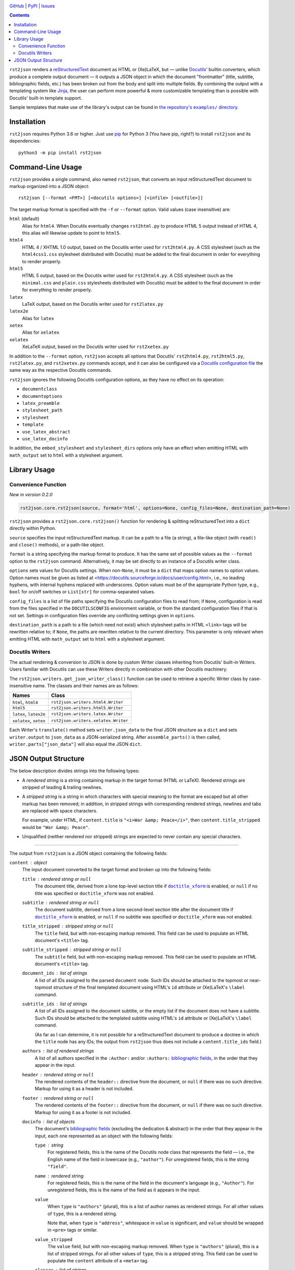 .. image:: http://www.repostatus.org/badges/latest/active.svg
    :target: http://www.repostatus.org/#active
    :alt: Project Status: Active — The project has reached a stable, usable
          state and is being actively developed.

.. image:: https://travis-ci.com/jwodder/rst2json.svg?branch=master
    :target: https://travis-ci.com/jwodder/rst2json

.. image:: https://codecov.io/gh/jwodder/rst2json/branch/master/graph/badge.svg
    :target: https://codecov.io/gh/jwodder/rst2json

.. image:: https://img.shields.io/pypi/pyversions/rst2json.svg
    :target: https://pypi.org/project/rst2json/

.. image:: https://img.shields.io/github/license/jwodder/rst2json.svg
    :target: https://opensource.org/licenses/MIT
    :alt: MIT License

`GitHub <https://github.com/jwodder/rst2json>`_
| `PyPI <https://pypi.org/project/rst2json/>`_
| `Issues <https://github.com/jwodder/rst2json/issues>`_

.. contents::
    :backlinks: top

``rst2json`` renders a reStructuredText_ document as HTML or (Xe)LaTeX, but —
unlike Docutils_' builtin converters, which produce a complete output document
— it outputs a JSON object in which the document "frontmatter" (title,
subtitle, bibliographic fields, etc.) has been broken out from the body and
split into multiple fields.  By combining the output with a templating system
like Jinja_, the user can perform more powerful & more customizable templating
than is possible with Docutils' built-in template support.

Sample templates that make use of the library's output can be found in
|exampledir|_.

.. _reStructuredText: https://docutils.sourceforge.io/rst.html
.. _Docutils: https://docutils.sourceforge.io/
.. _Jinja: https://palletsprojects.com/p/jinja/

.. |exampledir| replace:: the repository's ``examples/`` directory
.. _exampledir: https://github.com/jwodder/rst2json/tree/master/examples


Installation
============
``rst2json`` requires Python 3.6 or higher.  Just use `pip
<https://pip.pypa.io>`_ for Python 3 (You have pip, right?) to install
``rst2json`` and its dependencies::

    python3 -m pip install rst2json


Command-Line Usage
==================

``rst2json`` provides a single command, also named ``rst2json``, that converts
an input reStructuredText document to markup organized into a JSON object::

    rst2json [--format <FMT>] [<docutils options>] [<infile> [<outfile>]]

The target markup format is specified with the ``-f`` or ``--format`` option.
Valid values (case insensitive) are:

``html`` (default)
   Alias for ``html4``.  When Docutils eventually changes ``rst2html.py`` to
   produce HTML 5 output instead of HTML 4, this alias will likewise update to
   point to ``html5``.

``html4``
   HTML 4 / XHTML 1.0 output, based on the Docutils writer used for
   ``rst2html4.py``.  A CSS stylesheet (such as the ``html4css1.css``
   stylesheet distributed with Docutils) must be added to the final document in
   order for everything to render properly.

``html5``
   HTML 5 output, based on the Docutils writer used for ``rst2html4.py``.  A
   CSS stylesheet (such as the ``minimal.css`` and ``plain.css`` stylesheets
   distributed with Docutils) must be added to the final document in order for
   everything to render properly.

``latex``
   LaTeX output, based on the Docutils writer used for ``rst2latex.py``

``latex2e``
   Alias for ``latex``

``xetex``
   Alias for ``xelatex``

``xelatex``
   XeLaTeX output, based on the Docutils writer used for ``rst2xetex.py``

In addition to the ``--format`` option, ``rst2json`` accepts all options that
Docutils' ``rst2html4.py``, ``rst2html5.py``, ``rst2latex.py``, and
``rst2xetex.py`` commands accept, and it can also be configured via a `Docutils
configuration file <https://docutils.sourceforge.io/docs/user/config.html>`_
the same way as the respective Docutils commands.

``rst2json`` ignores the following Docutils configuration options, as they have
no effect on its operation:

- ``documentclass``
- ``documentoptions``
- ``latex_preamble``
- ``stylesheet_path``
- ``stylesheet``
- ``template``
- ``use_latex_abstract``
- ``use_latex_docinfo``

In addition, the ``embed_stylesheet`` and ``stylesheet_dirs`` options only have
an effect when emitting HTML with ``math_output`` set to ``html`` with a
stylesheet argument.


Library Usage
=============

Convenience Function
--------------------

*New in version 0.2.0*

.. code:: python

    rst2json.core.rst2json(source, format='html', options=None, config_files=None, destination_path=None)

``rst2json`` provides a ``rst2json.core.rst2json()`` function for rendering &
splitting reStructuredText into a ``dict`` directly within Python.

``source`` specifies the input reStructuredText markup.  It can be a path to a
file (a string), a file-like object (with ``read()`` and ``close()`` methods),
or a path-like object.

``format`` is a string specifying the markup format to produce.  It has the
same set of possible values as the ``--format`` option to the ``rst2json``
command.  Alternatively, it may be set directly to an instance of a Docutils
writer class.

``options`` sets values for Docutils settings.  When non-``None``, it must be a
``dict`` that maps option names to option values.  Option names must be given
as listed at <https://docutils.sourceforge.io/docs/user/config.html>, i.e., no
leading hyphens, with internal hyphens replaced with underscores.  Option
values must be of the appropriate Python type, e.g., ``bool`` for on/off
switches or ``List[str]`` for comma-separated values.

``config_files`` is a list of file paths specifying the Docutils configuration
files to read from; if ``None``, configuration is read from the files specified
in the ``DOCUTILSCONFIG`` environment variable, or from the standard
configuration files if that is not set.  Settings in configuration files
override any conflicting settings given in ``options``.

``destination_path`` is a path to a file (which need not exist) which
stylesheet paths in HTML ``<link>`` tags will be rewritten relative to; if
``None``, the paths are rewritten relative to the current directory.  This
parameter is only relevant when emitting HTML with ``math_output`` set to
``html`` with a stylesheet argument.

.. Will also be relevant if stylesheet_path links are ever captured


Docutils Writers
----------------

The actual rendering & conversion to JSON is done by custom Writer classes
inheriting from Docutils' built-in Writers.  Users familiar with Docutils can
use these Writers directly in combination with other Docutils machinery.

The ``rst2json.writers.get_json_writer_class()`` function can be used to
retrieve a specific Writer class by case-insensitive name.  The classes and
their names are as follows:

======================  ===================================
Names                   Class
======================  ===================================
``html``, ``html4``     ``rst2json.writers.html4.Writer``
``html5``               ``rst2json.writers.html5.Writer``
``latex``, ``latex2e``  ``rst2json.writers.latex.Writer``
``xelatex``, ``xetex``  ``rst2json.writers.xelatex.Writer``
======================  ===================================

Each Writer's ``translate()`` method sets ``writer.json_data`` to the final
JSON structure as a ``dict`` and sets ``writer.output`` to ``json_data`` as a
JSON-serialized string.  After ``assemble_parts()`` is then called,
``writer.parts["json_data"]`` will also equal the JSON ``dict``.


JSON Output Structure
=====================

The below description divides strings into the following types:

- A *rendered string* is a string containing markup in the target format (HTML
  or LaTeX).  Rendered strings are stripped of leading & trailing newlines.

- A *stripped string* is a string in which characters with special meaning to
  the format are escaped but all other markup has been removed; in addition,
  in stripped strings with corresponding rendered strings, newlines and tabs
  are replaced with space characters.

  For example, under HTML, if ``content.title`` is ``"<i>War &amp;
  Peace</i>"``, then ``content.title_stripped`` would be ``"War &amp; Peace"``.

- Unqualified (neither rendered nor stripped) strings are expected to never
  contain any special characters.

----

The output from ``rst2json`` is a JSON object containing the following fields:

``content`` : object
   The input document converted to the target format and broken up into the
   following fields:

   ``title`` : rendered string or ``null``
      The document title, derived from a lone top-level section title if
      |doctitle_xform|_ is enabled, or ``null`` if no title was specified or
      ``doctitle_xform`` was not enabled.

   ``subtitle`` : rendered string or ``null``
      The document subtitle, derived from a lone second-level section title
      after the document title if |doctitle_xform|_ is enabled, or ``null`` if
      no subtitle was specified or ``doctitle_xform`` was not enabled.

   ``title_stripped`` : stripped string or ``null``
      The ``title`` field, but with non-escaping markup removed.  This field
      can be used to populate an HTML document's ``<title>`` tag.

   ``subtitle_stripped`` : stripped string or ``null``
      The ``subtitle`` field, but with non-escaping markup removed.  This field
      can be used to populate an HTML document's ``<title>`` tag.

   ``document_ids`` : list of strings
      A list of all IDs assigned to the parsed ``document`` node.  Such IDs
      should be attached to the topmost or near-topmost structure of the final
      templated document using HTML's ``id`` attribute or (Xe)LaTeX's
      ``\label`` command.

   ``subtitle_ids`` : list of strings
      A list of all IDs assigned to the document subtitle, or the empty list if
      the document does not have a subtitle.  Such IDs should be attached to
      the templated subtitle using HTML's ``id`` attribute or (Xe)LaTeX's
      ``\label`` command.

      (As far as I can determine, it is not possible for a reStructuredText
      document to produce a doctree in which the ``title`` node has any IDs;
      the output from ``rst2json`` thus does not include a
      ``content.title_ids`` field.)

   ``authors`` : list of rendered strings
      A list of all authors specified in the ``:Author:`` and/or ``:Authors:``
      `bibliographic fields`_, in the order that they appear in the input.

   ``header`` : rendered string or ``null``
      The rendered contents of the ``header::`` directive from the document, or
      ``null`` if there was no such directive.  Markup for using it as a header
      is not included.

   ``footer`` : rendered string or ``null``
      The rendered contents of the ``footer::`` directive from the document, or
      ``null`` if there was no such directive.  Markup for using it as a footer
      is not included.

   ``docinfo`` : list of objects
      The document's `bibliographic fields`_ (excluding the dedication &
      abstract) in the order that they appear in the input, each one
      represented as an object with the following fields:

      ``type`` : string
         For registered fields, this is the name of the Docutils node class
         that represents the field — i.e., the English name of the field in
         lowercase (e.g., ``"author"``).  For unregistered fields, this is the
         string ``"field"``.

      ``name`` : rendered string
         For registered fields, this is the name of the field in the document's
         language (e.g., ``"Author"``).  For unregistered fields, this is the
         name of the field as it appears in the input.

      ``value``
         When ``type`` is ``"authors"`` (plural), this is a list of author
         names as rendered strings.  For all other values of ``type``, this is
         a rendered string.

         Note that, when ``type`` is ``"address"``, whitespace in ``value`` is
         significant, and ``value`` should be wrapped in ``<pre>`` tags or
         similar.

      ``value_stripped``
         The ``value`` field, but with non-escaping markup removed.  When
         ``type`` is ``"authors"`` (plural), this is a list of stripped
         strings.  For all other values of ``type``, this is a stripped string.
         This field can be used to populate the ``content`` attribute of a
         ``<meta>`` tag.

      ``classes`` : list of strings
         A list of classes attached to the field.  Normally, for registered
         fields, this list is empty, while for unregistered fields it contains
         a single element equal to the field name converted to a valid class
         token.  This field can be used to set the CSS class of the HTML
         structure that contains the rendered field.

   ``abstract`` : rendered string or ``null``
      The rendered contents of the document's ``:Abstract:`` field, or ``null``
      if there was no such field.  The abstract title and enclosing block are
      not included.

   ``dedication`` : rendered string or ``null``
      The rendered contents of the document's ``:Dedication:`` field, or
      ``null`` if there was no such field.  The dedication title and enclosing
      block are not included.

   ``body`` : rendered string
      The rendered contents of the rest of the document.

``meta`` : object
   A dictionary of data about the input document and the ``rst2json`` process,
   containing the following fields:

   ``format`` : string
      The name of the target markup format: ``"html4"``, ``"html5"``,
      ``"latex"``, or ``"xelatex"``.

   ``title`` : stripped string or ``null``
      The document's metadata title.  By default, this is equal to
      ``content.title_stripped``, but it can be overridden by a ``title::``
      directive or the ``title`` configuration option.  If none of these are
      set, the field is ``null``.

      Note that, if the title is set via the ``title::`` directive or ``title``
      configuration option, any reStructuredText markup in it will not be
      processed (though characters special to the output format will still be
      escaped).  For example, including ``.. title:: *War & Peace*`` in your
      input document will (when outputting HTML) produce a ``meta.title`` value
      of ``"*War &amp; Peace*"``, with the asterisks left as-is and the
      ampersand escaped.

   ``source`` : stripped string or ``null``
      The name of/path to the input file, or ``null`` if no name can be
      determined

   ``language`` : string
      The language code for the document language, as set via the
      |language_code|_ configuration option

   ``docutils_version`` : string
      The version of Docutils used to produce the output

   ``rst2json_version`` : string
      The version of ``rst2json`` used to produce the output

   ``generator`` : stripped string
      A string of the form ``"rst2json {version} ({url}), Docutils {version}
      ({url})"``

``html`` : object
   A dictionary of strings to insert in the head of the final HTML document.
   This object only appears in the output when the target format is HTML4 or
   HTML5.  The fields of the dictionary are as follows:

   ``math_requires`` : rendered string
      If the input document contains any ``math::`` directives or ``:math:``
      roles, this is a string containing the appropriate markup to add to the
      HTML document head in order to support them; if there are no such
      directives or roles, this is the empty string.

      When set, the value of this field is determined by the |math_output|_
      configuration option.  When set to ``html``, it is either a ``<link>``
      tag or a ``<style>`` block (as determined by the |embed_stylesheet|_
      configuration option) enabling the stylesheet passed as the option
      argument; when set to ``mathjax``, it is a ``<script>`` tag pointing to
      the path or URL passed as the option argument.  When ``math_output`` is
      ``mathml`` or ``latex``, the ``math_requires`` field is the empty string,
      as nothing needs to be added to the HTML document.

   ``meta_tags`` : rendered string
      A string containing any & all ``<meta>`` tags added to the document with
      the ``meta::`` directive.  If no ``meta::`` directives were given, this
      is the empty string.

``latex`` : object
   A dictionary of strings to insert in the preamble of the final (Xe)LaTeX
   document.  This object only appears in the output when the target format is
   LaTeX or XeLaTeX.  The fields of the dictionary are as follows:

   ``language`` : string
      The name of the document language (set via the |language_code|_
      configuration option) in a form recognized by Babel.  If Docutils does
      not recognize the language, this will be the empty string.  Note that,
      when the language is not English, ``latex.requirements`` will already
      contain the appropriate ``\usepackage[LANGUAGE]{babel}`` command; the
      purpose of this field is to be able to set the language in the document
      options.

   ``requirements`` : rendered string
      Required packages and setup, mostly consisting of ``\includepackage``
      commands needed for the markup in ``content.body``.  In a templated
      (Xe)LaTeX document, this should be placed near the beginning of the
      preamble.

   ``fallbacks`` : rendered string
      Fallback definitions (declared with ``\providecommand*``) for the various
      custom commands that Docutils uses in the body.  These definitions can be
      overridden by defining commands of the same name in the preamble before
      ``latex.fallbacks`` occurs.  In a templated (Xe)LaTeX document, this
      should be placed after ``latex.requirements`` and after any custom
      preamble commands.

   ``pdfsetup`` : rendered string
      Inclusion & setup of the ``hyperref`` package.  In a templated (Xe)LaTeX
      document, this should be placed at the end of the preamble.

``system_messages`` : list of objects
   A list of system messages generated during processing of the input document.
   Normally, system messages are embedded in the output in addition to being
   reported to stderr, but ``rst2json`` removes them from the body and places
   them in this list.  Each system message is represented as an object with the
   following fields:

   ``level`` : integer
      The system message level as an integer from 0 (least severe) through 4
      (most severe)

   ``type`` : string
      The name of the system message level.  The names and corresponding
      integer values of the system message levels are as follows:

      ===========  =========
      ``type``     ``level``
      ===========  =========
      ``DEBUG``    0
      ``INFO``     1
      ``WARNING``  2
      ``ERROR``    3
      ``SEVERE``   4
      ===========  =========

   ``source`` : stripped string or ``null``
      The name of the input file in which the message was generated, or
      ``null`` if it cannot be determined

   ``line`` : integer or ``null``
      The line of the input file at which the message was generated, or
      ``null`` if it cannot be determined

   ``body`` : rendered string
      The message itself

   ``ids`` : list of strings
      The IDs of the ``system_message`` node.  If the parsed document tree
      contains a ``problematic`` node enclosing the markup that generated the
      system message, the rendered ``problematic`` node will link to this
      system message by targeting an ID in ``ids``.

      If the system message is included in the templated document, the IDs
      should be attached to the structure using HTML's ``id`` attribute or
      (Xe)LaTeX's ``\label`` command.

   ``backrefs`` : list of strings
      If the parsed document tree contains a ``problematic`` node enclosing the
      markup that generated the system message, ``backrefs`` will contain the
      rendered ``problematic`` node's IDs, usable for creating an
      intra-document link.


.. |doctitle_xform| replace:: ``doctitle_xform``
.. _doctitle_xform: https://docutils.sourceforge.io/docs/user/config.html#doctitle-xform

.. _bibliographic fields: https://docutils.sourceforge.io/docs/ref/rst/restructuredtext.html#bibliographic-fields

.. |math_output| replace:: ``math_output``
.. _math_output: https://docutils.sourceforge.io/docs/user/config.html#math-output

.. |embed_stylesheet| replace:: ``embed_stylesheet``
.. _embed_stylesheet: https://docutils.sourceforge.io/docs/user/config.html#embed-stylesheet

.. |language_code| replace:: ``language_code``
.. _language_code: https://docutils.sourceforge.io/docs/user/config.html#language-code
